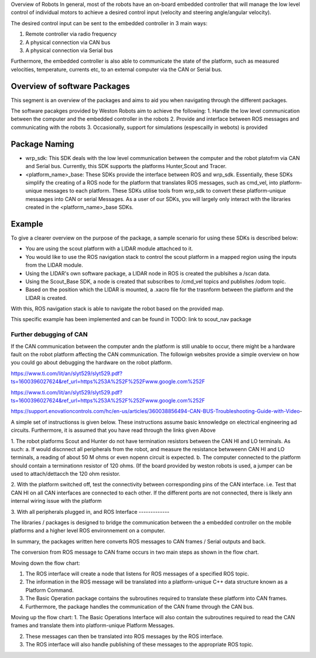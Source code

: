 Overview of Robots
In general, most of the robots have an on-board embedded controller that will manage the low level control of individual motors 
to achieve a desired control input (velocity and steering angle/angular velocity).

The desired control input can be sent to the embedded controller in 3 main ways:

1. Remote controller via radio frequency
2. A physical connection via CAN bus
3. A physical connection via Serial bus

Furthermore, the embedded controller is also able to communicate the state of the platform, such as measured velocities, temperature, currents etc, to an external computer via the CAN or Serial bus. 

Overview of software Packages
-----------------------------
This segment is an overview of the packages and aims to aid you when navigating through the different packages.

The software pacakges provided by Weston Robots aim to achieve the following:
1. Handle the low level communication between the computer and the embedded controller in the robots
2. Provide and interface between ROS messages and communicating with the robots
3. Occasionally, support for simulations (espescailly in webots) is provided

Package Naming
--------------
* wrp_sdk: This SDK deals with the low level communication between the computer and the robot platofrm via CAN and Serial bus. Currently, this SDK supports the platforms Hunter,Scout and Tracer.

* <platform_name>_base: These SDKs provide the interface between ROS and wrp_sdk. Essentially, these SDKs simplify the creating of a ROS node for the platform that translates ROS messages, such as cmd_vel, into  platform-unique messages to each platform. These SDKs utilise tools from wrp_sdk to convert these platform-unique messaages into CAN or serial Messages. As a user of our SDKs, you will largely only interact with the libraries created in the <platform_name>_base SDKs. 

Example
-------
To give a clearer overview on the purpose of the package, a sample scenario for using these SDKs is described below:

* You are using the scout platform with a LIDAR module attachced to it. 
* You would like to use the ROS navigation stack to control the scout platform in a mapped region using the inputs from the LIDAR module.
* Using the LIDAR's own software package, a LIDAR node in ROS is created the publsihes a /scan data.
* Using the Scout_Base SDK, a node is created that subscribes to /cmd_vel topics and publishes /odom topic. 
* Based on the position which the LIDAR is mounted, a .xacro file for the trasnform between the platform and the LIDAR is created.

With this, ROS navigation stack is able to navigate the robot based on the provided map.

This specific example has been implemented and can be found in TODO: link to scout_nav package





Further debugging of CAN
*************************
If the CAN communication between the computer andn the platform is still unable to occur, there might be a hardware fault on the robot platform
affecting the CAN communication. The followign websites provide a simple overview on how you could go about debugging the hardware on the robot platform.

https://www.ti.com/lit/an/slyt529/slyt529.pdf?ts=1600396027624&ref_url=https%253A%252F%252Fwww.google.com%252F

https://www.ti.com/lit/an/slyt529/slyt529.pdf?ts=1600396027624&ref_url=https%253A%252F%252Fwww.google.com%252F

https://support.enovationcontrols.com/hc/en-us/articles/360038856494-CAN-BUS-Troubleshooting-Guide-with-Video-

A simple set of instructionss is given below. These instructions assume basic knnowledge on electrical engineering ad circuits. Furthermore, it is assumed that you have read through the links given Above


1. The robot platforms Scout and Hunter do not have termination resistors between the CAN HI and LO terminals. As such:
a. If would discnnect all peripherals from the robot, and measure the resistance betwweenn CAN HI and LO terminals, a reading of about 50 M ohms or even nopenn circuit is expected.
b. The computer connected to the platform should contain a terminationn resistor of 120 ohms. (If the board provided by weston robots is used, a jumper can be used to attach/dettacch the 120 ohm resistor.

2. With the platform switched off, test the connectivity between corresponding pins of the CAN interface. i.e. Test that CAN HI on all CAN interfaces are connected to each other.
If the different ports are not connected, there is likely ann internal wiring issue with the platform

3. With all peripherals plugged in, and
ROS Interface
-------------

The libraries / packages is designed to bridge the communication between the a embedded controller on the mobile platforms 
and a higher level ROS environnement on a computer. 

In summary, the packages written here converts ROS messages to CAN frames / Serial outputs and back.


The conversion from ROS message to CAN frame occurs in two main steps as shown in the flow chart.

.. image:: figures/communication_overview.png
    :width: 400
    :align: center

Moving down the flow chart:

1. The ROS interface will create a node that listens for ROS messages of a specified ROS topic. 

2. The information in the ROS message will be translated into a platform-unique C++ data structure known as a Platform Command. 

3. The Basic Operation package contains the subroutines required to translate these platform into CAN frames. 

4. Furthermore, the package handles the communication of the CAN frame through the CAN bus.

Moving up the flow chart:
1. The Basic Operations Interface will also contain the subroutines required to read the CAN frames and translate them 
into platform-unique Platform Messages. 

2. These messages can then be translated into ROS messages by the ROS interface. 

3. The ROS interface will also handle publishing of these messages to the appropriate ROS topic. 

